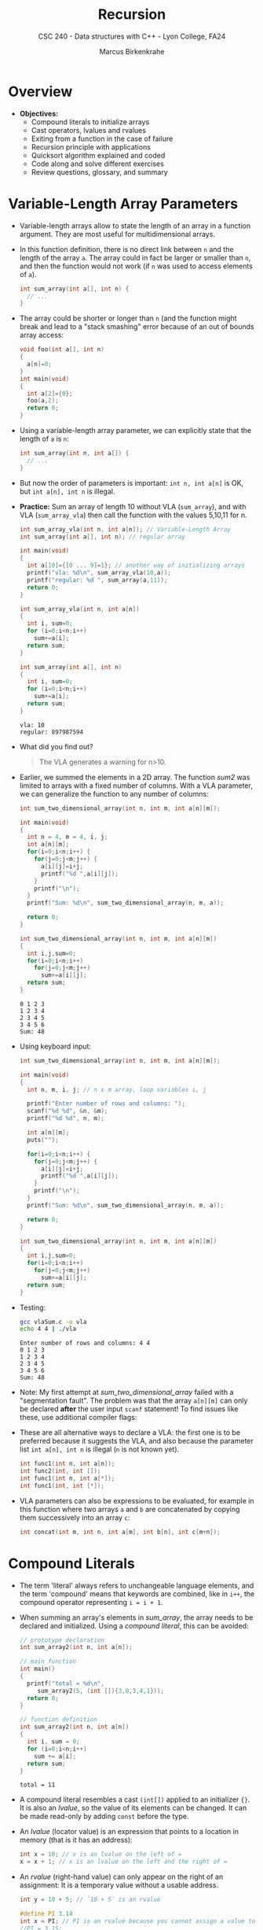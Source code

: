 #+TITLE: Recursion
#+AUTHOR: Marcus Birkenkrahe
#+SUBTITLE: CSC 240 - Data structures with C++ - Lyon College, FA24
#+STARTUP:overview hideblocks indent
#+OPTIONS: toc:1 num:2 ^:nil
#+PROPERTY: header-args:C++ :main yes :includes <iostream> :results output :exports both :noweb yes
#+PROPERTY: header-args:C :main yes :includes <stdio.h> <stdlib.h> :results output :exports both :noweb yes
* Overview

- *Objectives:*
  + Compound literals to initialize arrays
  + Cast operators, lvalues and rvalues
  + Exiting from a function in the case of failure
  + Recursion principle with applications
  + Quicksort algorithm explained and coded
  + Code along and solve different exercises
  + Review questions, glossary, and summary

* Variable-Length Array Parameters

- Variable-length arrays allow to state the length of an array in a
  function argument. They are most useful for multidimensional arrays.

- In this function definition, there is no direct link between ~n~ and
  the length of the array ~a~. The array could in fact be larger or
  smaller than =n=, and then the function would not work (if =n= was used
  to access elements of =a=).
  #+begin_src C :results none
    int sum_array(int a[], int n) {
      // ...
    }
  #+end_src

- The array could be shorter or longer than =n= (and the function might
  break and lead to a "stack smashing" error because of an out of
  bounds array access:
  #+begin_src C :results none
    void foo(int a[], int n)
    {
      a[n]=0;
    }
    int main(void)
    {
      int a[2]={0};
      foo(a,2);
      return 0;
    }
  #+end_src

- Using a variable-length array parameter, we can explicitly state that
  the length of ~a~ is ~n~:
  #+begin_src C :results none
    int sum_array(int n, int a[]) {
      // ...
    }
  #+end_src

- But now the order of parameters is important: ~int n, int a[n]~ is OK,
  but ~int a[n], int n~ is illegal.

- *Practice:* Sum an array of length 10 without VLA (=sum_array=), and
  with VLA (=sum_array_vla=) then call the function with the values
  5,10,11 for n.
  #+begin_src C :main no :tangle vla.c
    int sum_array_vla(int n, int a[n]); // Variable-Length Array
    int sum_array(int a[], int n); // regular array

    int main(void)
    {
      int a[10]={[0 ... 9]=1}; // another way of initializing arrays
      printf("vla: %d\n", sum_array_vla(10,a));
      printf("regular: %d ", sum_array(a,11));
      return 0;
    }

    int sum_array_vla(int n, int a[n])
    {
      int i, sum=0;
      for (i=0;i<n;i++)
        sum+=a[i];
      return sum;
    }

    int sum_array(int a[], int n)
    {
      int i, sum=0;
      for (i=0;i<n;i++)
        sum+=a[i];
      return sum;
    }
  #+end_src

  #+RESULTS:
  : vla: 10
  : regular: 897987594

- What did you find out?
  #+begin_quote
  The VLA generates a warning for n>10.
  #+end_quote

- Earlier, we summed the elements in a 2D array. The function [[sum2]] was
  limited to arrays with a fixed number of columns. With a VLA
  parameter, we can generalize the function to any number of columns:
  #+begin_src C :main no
    int sum_two_dimensional_array(int n, int m, int a[n][m]);

    int main(void)
    {
      int n = 4, m = 4, i, j;
      int a[n][m];
      for(i=0;i<n;i++) {
        for(j=0;j<m;j++) {
          a[i][j]=i+j;
          printf("%d ",a[i][j]);
        }
        printf("\n");
      }
      printf("Sum: %d\n", sum_two_dimensional_array(n, m, a));

      return 0;
    }

    int sum_two_dimensional_array(int n, int m, int a[n][m])
    {
      int i,j,sum=0;
      for(i=0;i<n;i++)
        for(j=0;j<m;j++)
          sum+=a[i][j];
      return sum;
    }
  #+end_src

  #+RESULTS:
  : 0 1 2 3
  : 1 2 3 4
  : 2 3 4 5
  : 3 4 5 6
  : Sum: 48

- Using keyboard input:
  #+name: sum_two_dimensional_array
  #+begin_src C :main no :tangle vlaSum.c :results none :flags -Wall -Wextra
    int sum_two_dimensional_array(int n, int m, int a[n][m]);

    int main(void)
    {
      int n, m, i, j; // n x m array, loop variables i, j

      printf("Enter number of rows and columns: ");
      scanf("%d %d", &n, &m);
      printf("%d %d", n, m);

      int a[n][m];
      puts("");

      for(i=0;i<n;i++) {
        for(j=0;j<m;j++) {
          a[i][j]=i+j;
          printf("%d ",a[i][j]);
        }
        printf("\n");
      }
      printf("Sum: %d\n", sum_two_dimensional_array(n, m, a));

      return 0;
    }

    int sum_two_dimensional_array(int n, int m, int a[n][m])
    {
      int i,j,sum=0;
      for(i=0;i<n;i++)
        for(j=0;j<m;j++)
          sum+=a[i][j];
      return sum;
    }
  #+end_src

- Testing:
  #+begin_src bash :results output
    gcc vlaSum.c -o vla
    echo 4 4 | ./vla
  #+end_src

  #+RESULTS:
  : Enter number of rows and columns: 4 4
  : 0 1 2 3
  : 1 2 3 4
  : 2 3 4 5
  : 3 4 5 6
  : Sum: 48

- Note: My first attempt at [[sum_two_dimensional_array]] failed with a
  "segmentation fault". The problem was that the array =a[n][m]= can
  only be declared *after* the user input =scanf= statement! To find
  issues like these, use additional compiler flags:
  #+attr_html: :width 600px:
  [[../img/compiler_flags.png]]

- These are all alternative ways to declare a VLA: the first one is to
  be preferred because it suggests the VLA, and also because the
  parameter list =int a[n], int n= is illegal (=n= is not known yet).
  #+begin_src C
    int func1(int n, int a[n]);
    int func2(int, int []);
    int func1(int n, int a[*]);
    int func1(int, int [*]);
  #+end_src

- VLA parameters can also be expressions to be evaluated, for example
  in this function where two arrays =a= and =b= are concatenated by
  copying them successively into an array =c=:
  #+begin_src C
    int concat(int m, int n, int a[m], int b[n], int c[m+n]);
  #+end_src

* Compound Literals

- The term 'literal' always refers to unchangeable language elements,
  and the term 'compound' means that keywords are combined, like in
  =i++=, the compound operator representing =i = i + 1=.

- When summing an array's elements in [[sum_array]], the array needs to be
  declared and initialized. Using a /compound literal/, this can be
  avoided:
  #+name: sum_array2
  #+begin_src C :main no
    // prototype declaration
    int sum_array2(int n, int a[n]);

    // main function
    int main()
    {
      printf("total = %d\n",
         sum_array2(5, (int []){3,0,3,4,1}));
      return 0;
    }

    // function definition
    int sum_array2(int n, int a[n])
    {
      int i, sum = 0;
      for (i=0;i<n;i++)
        sum += a[i];
      return sum;
    }

  #+end_src

  #+RESULTS: sum_array2
  : total = 11

- A compound literal resembles a cast =(int[])= applied to an
  initializer ={}=. It is also an /lvalue/, so the value of its elements
  can be changed. It can be made read-only by adding =const= before the
  type.

- An /lvalue/ (locator value) is an expression that points to a location
  in memory (that is it has an address):
  #+begin_src C :results none
    int x = 10; // x is an lvalue on the left of =
    x = x + 1; // x is an lvalue on the left and the right of =
  #+end_src

- An /rvalue/ (right-hand value) can only appear on the right of an
  assignment: It is a temporary value without a usable address.
  #+begin_src C :results none
    int y = 10 + 5; // `10 + 5` is an rvalue

    #define PI 3.14
    int x = PI; // PI is an rvalue because you cannot assign a value to it
    //PI = 3.15;
  #+end_src

- A /cast/ is an operator that converts one type into another:
  #+begin_src C
    int i = 1; // an integer
    float x = 3.14; // a floating-point variable
    char c = 'a'; // a character variable
    char *ic = "22"; // a character pointer variable

    printf("%f\n", (float)(i)); // cast int to float (widening)
    printf("%d\n", (int)(x)); // cast float to int (narrowing/truncates)
    printf("%c\n",c); // no cast
    printf("%d\n",(int)(c)); // cast char to int
    printf("%i\n", atoi(ic)); // cast string (char pointer) to int
  #+end_src

  #+RESULTS:
  : 1.000000
  : 3
  : a
  : 97
  : 22

- =atoi= (ASCII to Integer) is a function from the C Standard Library
  (=stdlib.h=) that converts a numeric string into an integer value. The
  syntax looks like this:
  #+begin_example C
    int atoi(const char *str)
  #+end_example
  The argument is a constant pointer to a string. We'll learn more
  about strings later.

- An /lvalue/ or /locator value/ is an expression that represents a memory
  location, and that can appear on the left hand side of an assignment
  operator. As an object it persists beyond a single expression and
  can have a value assigned to it.

  By contrast, an /rvalue/ or /right value/ represents a data value stored
  in memory but that is not an assignable object itself.

  For example:
  #+begin_src C
    int x = 10;   // 'x' is an lvalue, '10' is an rvalue
    int *p = &x;  // 'p' is an lvalue, '&x' is an rvalue

    (*p) = 20;      // '*p' is an lvalue, '20' is an rvalue
    x = x + 5;    // 'x' is an lvalue, 'x + 5' is an rvalue
  #+end_src

- Are functions and operators the same thing, for example the
  functions =stdlib::atoi=, =stdio::printf= vs. the operators =sizeof= and
  =(int)=?
  #+begin_quote
  An operator is compiled to a sequence of instructions by the
  compiler. But if the code calls a function, it has to jump to a
  separate piece of code.
  #+end_quote

* The =return= statement

- Understanding =return= is fundamental when working with functions,
  especially since data structures often involve returning values
  or pointers from functions. Knowing how =return= works with
  different data types and conditions is essential.

- Functions are the most important building blocks of C
  programs. Using functions, we can divide a program into smaller
  parts that are easier to maintain and to understand.

- =return= statements may appear in functions whose return type is =void=
  as long as no expression is given:
  #+begin_src C :main no
    void print(int i)
    {
      if (i<0)
        return;
      printf("%d",i);
    }

    int main()
    {
      print(1); // prints 1
      print(-1); // prints nothing, return without calling printf
      return 0;
    }
  #+end_src

  #+RESULTS:
  : 1

* The =exit= Function

- While not directly related to data structures, knowing how to handle
  program termination and error reporting will be useful in debugging
  and testing data structure implementations. It can be part of error
  handling strategies when working with complex data structures.

- The argument passed to =stdlib::exit= indicates the status at
  termination: =exit(0)= is normal termination =exit(1)= is failure, but
  you can use =exit(EXIT_SUCCESS)= or =exit(EXIT_FAILURE)=, two macros
  defined in =stdlib.h=.

- Exercise: define success as ~SUCCESS~ and failure as ~FAILURE~ and
  demonstrate their use with =exit= in a short program by comparing two
  numbers which you input via standard input.

- Before you start, add =<stdlib.h>= to your =PROPERTY= line at the top,
  and run the line again with =C-c C-c=.

- Input file
  #+begin_src bash :results output :exports both
    echo 100 200 > input
    cat input
  #+end_src

- Example code:  
  #+begin_src C :cmdline < input :main no
    #define FAILURE EXIT_FAILURE
    #define SUCCESS EXIT_SUCCESS

    int main() {
      // scan an integer
      int i,j;
      scanf("%d%d", &i, &j);
      // print 0 or 1 depending on input values
      printf("%d", i > j ? SUCCESS : FAILURE);
      return 0;
    }
  #+end_src

- The expression in the =printf= argument resolves to:
  #+begin_example C
  if (i > j)
  {
    EXIT_SUCCESS; // return 0 for success and exit
  } else {
    EXIT_FAILURE  // return 1 for failure and exit
  }
  #+end_example

- Perhaps confusingly, =0= counts as success ("nothing out of the
  ordinary"), while =1= counts as failure ("something's the matter").

* Recursion

- Recursion is crucial for implementing and understanding many data
  structures, such as linked lists, trees, and graphs. It's especially
  important in algorithms like tree traversals, divide-and-conquer
  strategies (e.g., Quicksort), and backtracking.

- Recursion is a powerful principle that allows something to be
  defined in terms of smaller instances of itself.

- Recursion is a recurring principle in nature: think of the leaf of a
  fern - each sprig is a copy of the overall leaf.
  #+attr_html: :width 400px:
  [[../img/fern.jpg]]

- Another example is a snowflake (we'll get back to snowflakes when we
  introduce hash tables).
  #+attr_html: :width 400px:
  [[../img/snowflake.jpg]]

- In math and computing, a function is /recursive/ if it calls
  itself. Each successive call works on a more refined set of inputs,
  bringin us closer to the solution of a problem.

- *Examples:* Factorial (permutations, e.g. there are 3!=6 ways to
  arrange 3 objects), and power.

  1) n! = n \times (n-1)!
     
  2) x^{n} = x \times x^{n-1}

- Algorithmic applications of recursion include tree traversals, graph
  searches, and sorting.

- Example: computing the factorial n! = n \times (n-1) \times ... \times 1
  #+begin_src C :main no :tangle fact.c
    int factorial(int n)
    {
      if (n<=1)
        return 1; // abort
      else
        return n * factorial(n-1);
      // return n <= 1 ? 1 : n * factorial(n-1);
    }
    int main()
    {
      int n = 3;
      printf("The factorial of n = %d is %d\n", n, factorial(n));
      return 0;
    }
  #+end_src

  #+RESULTS:
  : The factorial of n = 3 is 6

- What happens for i = fact(3):
  #+begin_example
  call fact(3): 3 > 1
       call fact(2): 2 > 1
            call fact(1): 1 = 1 return 1
       return 2 * 1
  return 3 * 2 * 1 = 6
  #+end_example

- The first part of the recursive process is the "winding phase",
  ended by the "terminating condition". The second part is the
  "unwinding phase".

- *Exercise:* compute x^{n} using the formula x^{n} = x \times x^{n-1}.

  For example for x = 2, n = 3: 2^{3} = 2 \times 2^{3-1} = 2 \times 2^{2} = 2 \times (2 \times
  2^{2-1}) = 2 \times 2 \times 2 = 8

- You can use the following template to generate the sample output:
  #+begin_example
    5^2 = 25
  #+end_example
  
- Template: Supplement the print and the recursion statements  
  #+begin_src C :main no
    int power(int x, int n); // function declaration

    int main()  // main program
    {
      int x = 5; // number to be raised
      int n = 2; // power factor
      // print result

      return 0;
    }

    int power(int x, int n)
    {
      // if n = 0 return 1 and abort

      // otherwise compute x recursively

    }
  #+end_src

  #+RESULTS:
  
- Solution:
  #+begin_src C :main no :tangle power.c
    int power(int x, int n); // function declaration

    int main()  // main program
    {
      int x = 5; // number to be raised
      int n = 2; // power factor
      printf("%d^%d = %d\n", x, n, power(x,n));
      return 0;
    }

    int power(int x, int n)
    {
      if (n == 0)
        {
          return 1;
        }
      else
        {
          return  x * power(x,n-1);
        }
    }
  #+end_src

  #+RESULTS:
  : 5^2 = 25

- What happens for x = 5, n = 3?
  #+begin_example
    call power(5,3) : 3 != 0
         call power(5,2) : 2 != 0
              call power(5,1) : 1 != 0
                   call power(5,0) : 0 == 0 return 1
              return 5 * 1 = 5
         return 5 * 5 = 25
    return 5 * 25 = 125
  #+end_example

- Here is the short version of both functions:

  #+begin_src C :main no :tangle fact.c
    int factorial(int n)
    {
      return n <= 1 ? 1 : n * factorial(n-1);
    }
    int main()
    {
      int n = 5;
      printf("The factorial of n = %d is %d\n", n, factorial(n));
      return 0;
    }
  #+end_src

  #+RESULTS:
  : The factorial of n = 5 is 120

  #+begin_src C :main no :tangle power.c
    int power(int x, int n); // function declaration

    int main()  // main program
    {
      int x = 5; // number to be raised
      int n = 3; // power factor
      printf("%d^%d = %d\n", x, n, power(x,n));
      return 0;
    }

    int power(int x, int n)
    {
      return n == 0 ? 1 : x * power(x,n-1);
    }
  #+end_src

  #+RESULTS:
  : 5^3 = 125

* NEXT The Quicksort Algorithms explained
#+attr_html: :width 600px:
[[../img/quicksort.png]]

- Recursion arises naturally in divide-and-conquer algorithms, in
  which a large problem is divided into smaller pieces that are then
  tackled by the same algorithm.

- [[https://lamfo-unb.github.io/img/Sorting-algorithms/Quicksort.gif][See this Gif animation for an illustration of the algorithm.]]

- Learning Quicksort introduces divide-and-conquer techniques, which
  are central to many data structure algorithms. It also provides
  insights into recursion and optimization techniques, like choosing a
  good pivot or handling small arrays differently.
  
- The purpose of Quicksort is to sort the elements of an array indexed
  from 1..n

  1. Choose a *partitioning* (aka /pivot/) element, then arrange array so
     that elements 1...i-1 <= e <= i+1...n

  2. Sort elements 1...i-1 by using Quicksort recursively

  3. Sort elements i+1...n by using Quicksort recursively

- The first step of partitioning is critical to the method
  working. This algorithm is not particularly effective but easy to
  understand:

  1) To markers /low/ and /high/ keep track of array positions.

  2) Initially, /low/ points to the head, and /high/ to the tail.

  3) Copy the first element /e/ into a temporary location.

  4) Move the /high/ marker across the array from right to left until it
     points to an element that's smaller than /e/.

  5) Copy that element into the hole left of /e/ (that /low/ points to).

  6) Move the /low/ marker from left to right looking for an element
     that's larger than /e/.

  7) Copy that element into the hole that /high/ points to.

  8) Continue process alternating /high/ and /low/ until they meet.

  9) Copy e into the hole that both /low/ and /high/ point at.

- Illustration with an array of seven integers:

  1. /low/ points to the first, /high/ to the last element.
     |-----+---+---+----+---+----+------|
     |  12 | 3 | 6 | 18 | 7 | 15 |   10 |
     |-----+---+---+----+---+----+------|
     | /low/ |   |   |    |   |    | /high/ |
     |-----+---+---+----+---+----+------|

  2. Copy /e/ = 12 elsewhere
     |-----+---+---+----+---+----+------|
     |     | 3 | 6 | 18 | 7 | 15 |   10 |
     |-----+---+---+----+---+----+------|
     | /low/ |   |   |    |   |    | /high/ |
     |-----+---+---+----+---+----+------|

  3. Compare /high/ element to e = 12. Since 10 < 12 it's on the wrong
     side of the array and is moved to the hole.
     |----+-----+---+----+---+----+------|
     | 10 |   3 | 6 | 18 | 7 | 15 |      |
     |----+-----+---+----+---+----+------|
     |    | /low/ |   |    |   |    | /high/ |
     |----+-----+---+----+---+----+------|

  4. /low/ points to 3 < 12, then 6 < 12, then 18 > 12, which is on the
     wrong side of the array: it is moved to the hole and /high/ is
     shifted to the left now.
     |----+---+-----+----+---+----+------|
     | 10 | 3 |   6 | 18 | 7 | 15 |      |
     |----+---+-----+----+---+----+------|
     |    |   | /low/ |    |   |    | /high/ |
     |----+---+-----+----+---+----+------|

     |----+---+---+-----+---+----+------|
     | 10 | 3 | 6 |  18 | 7 | 15 |      |
     |----+---+---+-----+---+----+------|
     |    |   |   | /low/ |   |    | /high/ |
     |----+---+---+-----+---+----+------|

     |----+---+---+-----+---+------+----|
     | 10 | 3 | 6 |     | 7 |   15 | 18 |
     |----+---+---+-----+---+------+----|
     |    |   |   | /low/ |   | /high/ |    |
     |----+---+---+-----+---+------+----|

  5. /high/ points to 15 > 12 (can stay), then to 7 < 12 which needs to
     be moved to the hole, then /low/ and /high/ point to the same hole,
     and /e/ = 12 is moved there:

     |----+---+---+-----+------+----+----|
     | 10 | 3 | 6 |     |    7 | 15 | 18 |
     |----+---+---+-----+------+----+----|
     |    |   |   | /low/ | /high/ |    |    |
     |----+---+---+-----+------+----+----|

     |----+---+---+---+----------+----+----|
     | 10 | 3 | 6 | 7 |          | 15 | 18 |
     |----+---+---+---+----------+----+----|
     |    |   |   |   | /low/ /high/ |    |    |
     |----+---+---+---+----------+----+----|

     |----+---+---+---+----+----+----|
     | 10 | 3 | 6 | 7 | *12* | 15 | 18 |
     |----+---+---+---+----+----+----|
     |    |   |   |   |    |    |    |
     |----+---+---+---+----+----+----|

  6. We've completed our objective for the first sorting process: all
     elements to the left of /e/ are less or equal than 12, all elements
     on the right are greater or equal than 12.

  7. Now we apply Quicksort recursively to sort the first (10,3,6,7)
     and the last partition (15,18)
     - In the left sub-array, 10 is the new e: because the other
       values are all smaller than 10, /low/ and /high/ come together
       on the right and 10 is moved there.
     - In the right sub-array, 15 is the new e, 18 > 15 so it stays,
       and we're done.

* Exercises: Breaking down Quicksort

1. Swapping two elements in an array
2. Finding the pivot without recursion
3. Recursive quicksort without split
4. Combining partitioning with recursive quicksort

** Exercise 1: Swapping Two Elements in an Array
The ability to swap two elements in an array is crucial for
partitioning in quicksort. Write a function that swaps two elements in
an array and use it in a program.

*Goal*: Learn how to manipulate array elements and pass arrays to
functions.

*Exercise*:
1. Write the `swap` function to exchange two elements in the array.
2. Test the function by printing the array before and after swapping.

- Code:
  #+begin_src C
    void swap(int* a, int* b) {
      int temp = *a;
      (*a) = *b;
      (*b) = temp;
    }

    int main(void) {
      int arr[] = {5,10,15};
      printf("Before swap: %d %d\n", arr[0], arr[1]);
      swap(&arr[0], &arr[1]); // call swap on the first two array elements
      printf("After swap: %d %d\n", arr[0], arr[1]);      
      return 0;
    }

  #+end_src

  #+RESULTS:
  : Before swap: 5 10
  : After swap: 10 5

** Exercise 2: Finding the Partitioning Element (Pivot) Without Recursion
In this exercise, we implement the partition logic of quicksort
without recursion. You’ll write a function that chooses a pivot (the
first element) and rearranges the array so that all elements smaller
than the pivot are on its left and all elements greater are on its
right.

**Goal**: Understand how to rearrange elements in an array using
pointers.

*Exercise**:
1. Implement the `split` function that partitions the array around the
   pivot element.
2. Test the function by printing the array before and after
   partitioning.

#+begin_src C :main no
  int split(int a[], int low, int high) {
    int part_element = a[low];
    while (low < high) { 
      while (low < high && a[high] >= part_element)
        high--;
      a[low]=a[high];
      while (low < high && a[low] <= part_element)
        low++;
      a[high]=a[low];
    }
    a[low] = part_element;
    return low;
  }
  int main(void) {
    int a[] = {9, 16, 47, 82, 4, 66, 12, 3, 25, 51};
    int n = sizeof(a) / sizeof(a[0]);

    int pivot_index = split(a, 0, n-1);
    printf("Pivot is at index %d\n", pivot_index);
    printf("Array after partitioning: ");

    for (int i=0; i < n; i++)
      printf("%d ", a[i]);

    puts("");
    return 0;
  }
#+end_src   

#+RESULTS:
: Pivot is at index 2
: Array after partitioning: 3 4 9 82 47 66 12 16 25 51 

#+begin_src C
  #include <stdio.h>

  int split(int a[], int low, int high) {
    int part_element = a[low];
    while (low < high) {
      while (low < high && a[high] >= part_element)
        high--;
      a[low] = a[high];
      while (low < high && a[low] <= part_element)
        low++;
      a[high] = a[low];
    }
    a[low] = part_element;
    return low;
  }

  int main(void) {
    int a[] = {9, 16, 47, 82, 4, 66, 12, 3, 25, 51};
    int n = sizeof(a) / sizeof(a[0]);

    int pivot_index = split(a, 0, n - 1);
    printf("Pivot is at index %d\n", pivot_index);
    printf("Array after partitioning: ");
    for (int i = 0; i < n; i++)
      printf("%d ", a[i]);
    printf("\n");

    return 0;
  }
#+end_src

#+RESULTS:
: Pivot is at index 2
: Array after partitioning: 3 4 9 82 47 66 12 16 25 51


** Exercise 3: Recursive Quicksort Function (Without Split)
This exercise introduces recursion without worrying about the actual
partitioning. The goal is to break down the problem into sub-arrays
recursively.

**Goal**: Understand recursion and how quicksort recursively sorts
smaller parts of the array.

**Exercise**:
1. Implement the recursive structure for quicksort.
2. Don’t worry about partitioning; just make recursive calls for now.
3. Use print statements to show how the array is divided at each
   recursive step.

#+begin_src C
  void quicksort(int a[], int low, int high) {
    if (low >= high) return; // base case
    printf("Recursively sorting range [%d, %d]\n", low, high);
    // in a complete quicksort, you would partition here & sort parts
    quicksort(a, low, high-1); // Recurse on the first part
    quicksort(a, low+1, high); // Recurse on the second part
  }

  int main(void) {
    int a[] = {9, 16, 47, 82, 4, 66, 12, 3, 25, 51};
    int n = sizeof(a) / sizeof(a[0]);

    quicksort(a, 0, n-1);
    return 0;
  }
#+end_src   

#+RESULTS:
#+begin_example
Recursively sorting range [0, 9]
Recursively sorting range [0, 8]
Recursively sorting range [0, 7]
Recursively sorting range [0, 6]
Recursively sorting range [0, 5]
Recursively sorting range [0, 4]
Recursively sorting range [0, 3]
Recursively sorting range [0, 2]
Recursively sorting range [0, 1]
Recursively sorting range [1, 2]
Recursively sorting range [1, 3]
Recursively sorting range [1, 2]
Recursively sorting range [2, 3]
Recursively sorting range [1, 4]
Recursively sorting range [1, 3]
Recursively sorting range [1, 2]
Recursively sorting range [2, 3]
Recursively sorting range [2, 4]
Recursively sorting range [2, 3]
Recursively sorting range [3, 4]
Recursively sorting range [1, 5]
Recursively sorting range [1, 4]
Recursively sorting range [1, 3]
Recursively sorting range [1, 2]
Recursively sorting range [2, 3]
Recursively sorting range [2, 4]
Recursively sorting range [2, 3]
Recursively sorting range [3, 4]
Recursively sorting range [2, 5]
Recursively sorting range [2, 4]
Recursively sorting range [2, 3]
Recursively sorting range [3, 4]
Recursively sorting range [3, 5]
Recursively sorting range [3, 4]
Recursively sorting range [4, 5]
Recursively sorting range [1, 6]
Recursively sorting range [1, 5]
Recursively sorting range [1, 4]
Recursively sorting range [1, 3]
Recursively sorting range [1, 2]
Recursively sorting range [2, 3]
Recursively sorting range [2, 4]
Recursively sorting range [2, 3]
Recursively sorting range [3, 4]
Recursively sorting range [2, 5]
Recursively sorting range [2, 4]
Recursively sorting range [2, 3]
Recursively sorting range [3, 4]
Recursively sorting range [3, 5]
Recursively sorting range [3, 4]
Recursively sorting range [4, 5]
Recursively sorting range [2, 6]
Recursively sorting range [2, 5]
Recursively sorting range [2, 4]
Recursively sorting range [2, 3]
Recursively sorting range [3, 4]
Recursively sorting range [3, 5]
Recursively sorting range [3, 4]
Recursively sorting range [4, 5]
Recursively sorting range [3, 6]
Recursively sorting range [3, 5]
Recursively sorting range [3, 4]
Recursively sorting range [4, 5]
Recursively sorting range [4, 6]
Recursively sorting range [4, 5]
Recursively sorting range [5, 6]
Recursively sorting range [1, 7]
Recursively sorting range [1, 6]
Recursively sorting range [1, 5]
Recursively sorting range [1, 4]
Recursively sorting range [1, 3]
Recursively sorting range [1, 2]
Recursively sorting range [2, 3]
Recursively sorting range [2, 4]
Recursively sorting range [2, 3]
Recursively sorting range [3, 4]
Recursively sorting range [2, 5]
Recursively sorting range [2, 4]
Recursively sorting range [2, 3]
Recursively sorting range [3, 4]
Recursively sorting range [3, 5]
Recursively sorting range [3, 4]
Recursively sorting range [4, 5]
Recursively sorting range [2, 6]
Recursively sorting range [2, 5]
Recursively sorting range [2, 4]
Recursively sorting range [2, 3]
Recursively sorting range [3, 4]
Recursively sorting range [3, 5]
Recursively sorting range [3, 4]
Recursively sorting range [4, 5]
Recursively sorting range [3, 6]
Recursively sorting range [3, 5]
Recursively sorting range [3, 4]
Recursively sorting range [4, 5]
Recursively sorting range [4, 6]
Recursively sorting range [4, 5]
Recursively sorting range [5, 6]
Recursively sorting range [2, 7]
Recursively sorting range [2, 6]
Recursively sorting range [2, 5]
Recursively sorting range [2, 4]
Recursively sorting range [2, 3]
Recursively sorting range [3, 4]
Recursively sorting range [3, 5]
Recursively sorting range [3, 4]
Recursively sorting range [4, 5]
Recursively sorting range [3, 6]
Recursively sorting range [3, 5]
Recursively sorting range [3, 4]
Recursively sorting range [4, 5]
Recursively sorting range [4, 6]
Recursively sorting range [4, 5]
Recursively sorting range [5, 6]
Recursively sorting range [3, 7]
Recursively sorting range [3, 6]
Recursively sorting range [3, 5]
Recursively sorting range [3, 4]
Recursively sorting range [4, 5]
Recursively sorting range [4, 6]
Recursively sorting range [4, 5]
Recursively sorting range [5, 6]
Recursively sorting range [4, 7]
Recursively sorting range [4, 6]
Recursively sorting range [4, 5]
Recursively sorting range [5, 6]
Recursively sorting range [5, 7]
Recursively sorting range [5, 6]
Recursively sorting range [6, 7]
Recursively sorting range [1, 8]
Recursively sorting range [1, 7]
Recursively sorting range [1, 6]
Recursively sorting range [1, 5]
Recursively sorting range [1, 4]
Recursively sorting range [1, 3]
Recursively sorting range [1, 2]
Recursively sorting range [2, 3]
Recursively sorting range [2, 4]
Recursively sorting range [2, 3]
Recursively sorting range [3, 4]
Recursively sorting range [2, 5]
Recursively sorting range [2, 4]
Recursively sorting range [2, 3]
Recursively sorting range [3, 4]
Recursively sorting range [3, 5]
Recursively sorting range [3, 4]
Recursively sorting range [4, 5]
Recursively sorting range [2, 6]
Recursively sorting range [2, 5]
Recursively sorting range [2, 4]
Recursively sorting range [2, 3]
Recursively sorting range [3, 4]
Recursively sorting range [3, 5]
Recursively sorting range [3, 4]
Recursively sorting range [4, 5]
Recursively sorting range [3, 6]
Recursively sorting range [3, 5]
Recursively sorting range [3, 4]
Recursively sorting range [4, 5]
Recursively sorting range [4, 6]
Recursively sorting range [4, 5]
Recursively sorting range [5, 6]
Recursively sorting range [2, 7]
Recursively sorting range [2, 6]
Recursively sorting range [2, 5]
Recursively sorting range [2, 4]
Recursively sorting range [2, 3]
Recursively sorting range [3, 4]
Recursively sorting range [3, 5]
Recursively sorting range [3, 4]
Recursively sorting range [4, 5]
Recursively sorting range [3, 6]
Recursively sorting range [3, 5]
Recursively sorting range [3, 4]
Recursively sorting range [4, 5]
Recursively sorting range [4, 6]
Recursively sorting range [4, 5]
Recursively sorting range [5, 6]
Recursively sorting range [3, 7]
Recursively sorting range [3, 6]
Recursively sorting range [3, 5]
Recursively sorting range [3, 4]
Recursively sorting range [4, 5]
Recursively sorting range [4, 6]
Recursively sorting range [4, 5]
Recursively sorting range [5, 6]
Recursively sorting range [4, 7]
Recursively sorting range [4, 6]
Recursively sorting range [4, 5]
Recursively sorting range [5, 6]
Recursively sorting range [5, 7]
Recursively sorting range [5, 6]
Recursively sorting range [6, 7]
Recursively sorting range [2, 8]
Recursively sorting range [2, 7]
Recursively sorting range [2, 6]
Recursively sorting range [2, 5]
Recursively sorting range [2, 4]
Recursively sorting range [2, 3]
Recursively sorting range [3, 4]
Recursively sorting range [3, 5]
Recursively sorting range [3, 4]
Recursively sorting range [4, 5]
Recursively sorting range [3, 6]
Recursively sorting range [3, 5]
Recursively sorting range [3, 4]
Recursively sorting range [4, 5]
Recursively sorting range [4, 6]
Recursively sorting range [4, 5]
Recursively sorting range [5, 6]
Recursively sorting range [3, 7]
Recursively sorting range [3, 6]
Recursively sorting range [3, 5]
Recursively sorting range [3, 4]
Recursively sorting range [4, 5]
Recursively sorting range [4, 6]
Recursively sorting range [4, 5]
Recursively sorting range [5, 6]
Recursively sorting range [4, 7]
Recursively sorting range [4, 6]
Recursively sorting range [4, 5]
Recursively sorting range [5, 6]
Recursively sorting range [5, 7]
Recursively sorting range [5, 6]
Recursively sorting range [6, 7]
Recursively sorting range [3, 8]
Recursively sorting range [3, 7]
Recursively sorting range [3, 6]
Recursively sorting range [3, 5]
Recursively sorting range [3, 4]
Recursively sorting range [4, 5]
Recursively sorting range [4, 6]
Recursively sorting range [4, 5]
Recursively sorting range [5, 6]
Recursively sorting range [4, 7]
Recursively sorting range [4, 6]
Recursively sorting range [4, 5]
Recursively sorting range [5, 6]
Recursively sorting range [5, 7]
Recursively sorting range [5, 6]
Recursively sorting range [6, 7]
Recursively sorting range [4, 8]
Recursively sorting range [4, 7]
Recursively sorting range [4, 6]
Recursively sorting range [4, 5]
Recursively sorting range [5, 6]
Recursively sorting range [5, 7]
Recursively sorting range [5, 6]
Recursively sorting range [6, 7]
Recursively sorting range [5, 8]
Recursively sorting range [5, 7]
Recursively sorting range [5, 6]
Recursively sorting range [6, 7]
Recursively sorting range [6, 8]
Recursively sorting range [6, 7]
Recursively sorting range [7, 8]
Recursively sorting range [1, 9]
Recursively sorting range [1, 8]
Recursively sorting range [1, 7]
Recursively sorting range [1, 6]
Recursively sorting range [1, 5]
Recursively sorting range [1, 4]
Recursively sorting range [1, 3]
Recursively sorting range [1, 2]
Recursively sorting range [2, 3]
Recursively sorting range [2, 4]
Recursively sorting range [2, 3]
Recursively sorting range [3, 4]
Recursively sorting range [2, 5]
Recursively sorting range [2, 4]
Recursively sorting range [2, 3]
Recursively sorting range [3, 4]
Recursively sorting range [3, 5]
Recursively sorting range [3, 4]
Recursively sorting range [4, 5]
Recursively sorting range [2, 6]
Recursively sorting range [2, 5]
Recursively sorting range [2, 4]
Recursively sorting range [2, 3]
Recursively sorting range [3, 4]
Recursively sorting range [3, 5]
Recursively sorting range [3, 4]
Recursively sorting range [4, 5]
Recursively sorting range [3, 6]
Recursively sorting range [3, 5]
Recursively sorting range [3, 4]
Recursively sorting range [4, 5]
Recursively sorting range [4, 6]
Recursively sorting range [4, 5]
Recursively sorting range [5, 6]
Recursively sorting range [2, 7]
Recursively sorting range [2, 6]
Recursively sorting range [2, 5]
Recursively sorting range [2, 4]
Recursively sorting range [2, 3]
Recursively sorting range [3, 4]
Recursively sorting range [3, 5]
Recursively sorting range [3, 4]
Recursively sorting range [4, 5]
Recursively sorting range [3, 6]
Recursively sorting range [3, 5]
Recursively sorting range [3, 4]
Recursively sorting range [4, 5]
Recursively sorting range [4, 6]
Recursively sorting range [4, 5]
Recursively sorting range [5, 6]
Recursively sorting range [3, 7]
Recursively sorting range [3, 6]
Recursively sorting range [3, 5]
Recursively sorting range [3, 4]
Recursively sorting range [4, 5]
Recursively sorting range [4, 6]
Recursively sorting range [4, 5]
Recursively sorting range [5, 6]
Recursively sorting range [4, 7]
Recursively sorting range [4, 6]
Recursively sorting range [4, 5]
Recursively sorting range [5, 6]
Recursively sorting range [5, 7]
Recursively sorting range [5, 6]
Recursively sorting range [6, 7]
Recursively sorting range [2, 8]
Recursively sorting range [2, 7]
Recursively sorting range [2, 6]
Recursively sorting range [2, 5]
Recursively sorting range [2, 4]
Recursively sorting range [2, 3]
Recursively sorting range [3, 4]
Recursively sorting range [3, 5]
Recursively sorting range [3, 4]
Recursively sorting range [4, 5]
Recursively sorting range [3, 6]
Recursively sorting range [3, 5]
Recursively sorting range [3, 4]
Recursively sorting range [4, 5]
Recursively sorting range [4, 6]
Recursively sorting range [4, 5]
Recursively sorting range [5, 6]
Recursively sorting range [3, 7]
Recursively sorting range [3, 6]
Recursively sorting range [3, 5]
Recursively sorting range [3, 4]
Recursively sorting range [4, 5]
Recursively sorting range [4, 6]
Recursively sorting range [4, 5]
Recursively sorting range [5, 6]
Recursively sorting range [4, 7]
Recursively sorting range [4, 6]
Recursively sorting range [4, 5]
Recursively sorting range [5, 6]
Recursively sorting range [5, 7]
Recursively sorting range [5, 6]
Recursively sorting range [6, 7]
Recursively sorting range [3, 8]
Recursively sorting range [3, 7]
Recursively sorting range [3, 6]
Recursively sorting range [3, 5]
Recursively sorting range [3, 4]
Recursively sorting range [4, 5]
Recursively sorting range [4, 6]
Recursively sorting range [4, 5]
Recursively sorting range [5, 6]
Recursively sorting range [4, 7]
Recursively sorting range [4, 6]
Recursively sorting range [4, 5]
Recursively sorting range [5, 6]
Recursively sorting range [5, 7]
Recursively sorting range [5, 6]
Recursively sorting range [6, 7]
Recursively sorting range [4, 8]
Recursively sorting range [4, 7]
Recursively sorting range [4, 6]
Recursively sorting range [4, 5]
Recursively sorting range [5, 6]
Recursively sorting range [5, 7]
Recursively sorting range [5, 6]
Recursively sorting range [6, 7]
Recursively sorting range [5, 8]
Recursively sorting range [5, 7]
Recursively sorting range [5, 6]
Recursively sorting range [6, 7]
Recursively sorting range [6, 8]
Recursively sorting range [6, 7]
Recursively sorting range [7, 8]
Recursively sorting range [2, 9]
Recursively sorting range [2, 8]
Recursively sorting range [2, 7]
Recursively sorting range [2, 6]
Recursively sorting range [2, 5]
Recursively sorting range [2, 4]
Recursively sorting range [2, 3]
Recursively sorting range [3, 4]
Recursively sorting range [3, 5]
Recursively sorting range [3, 4]
Recursively sorting range [4, 5]
Recursively sorting range [3, 6]
Recursively sorting range [3, 5]
Recursively sorting range [3, 4]
Recursively sorting range [4, 5]
Recursively sorting range [4, 6]
Recursively sorting range [4, 5]
Recursively sorting range [5, 6]
Recursively sorting range [3, 7]
Recursively sorting range [3, 6]
Recursively sorting range [3, 5]
Recursively sorting range [3, 4]
Recursively sorting range [4, 5]
Recursively sorting range [4, 6]
Recursively sorting range [4, 5]
Recursively sorting range [5, 6]
Recursively sorting range [4, 7]
Recursively sorting range [4, 6]
Recursively sorting range [4, 5]
Recursively sorting range [5, 6]
Recursively sorting range [5, 7]
Recursively sorting range [5, 6]
Recursively sorting range [6, 7]
Recursively sorting range [3, 8]
Recursively sorting range [3, 7]
Recursively sorting range [3, 6]
Recursively sorting range [3, 5]
Recursively sorting range [3, 4]
Recursively sorting range [4, 5]
Recursively sorting range [4, 6]
Recursively sorting range [4, 5]
Recursively sorting range [5, 6]
Recursively sorting range [4, 7]
Recursively sorting range [4, 6]
Recursively sorting range [4, 5]
Recursively sorting range [5, 6]
Recursively sorting range [5, 7]
Recursively sorting range [5, 6]
Recursively sorting range [6, 7]
Recursively sorting range [4, 8]
Recursively sorting range [4, 7]
Recursively sorting range [4, 6]
Recursively sorting range [4, 5]
Recursively sorting range [5, 6]
Recursively sorting range [5, 7]
Recursively sorting range [5, 6]
Recursively sorting range [6, 7]
Recursively sorting range [5, 8]
Recursively sorting range [5, 7]
Recursively sorting range [5, 6]
Recursively sorting range [6, 7]
Recursively sorting range [6, 8]
Recursively sorting range [6, 7]
Recursively sorting range [7, 8]
Recursively sorting range [3, 9]
Recursively sorting range [3, 8]
Recursively sorting range [3, 7]
Recursively sorting range [3, 6]
Recursively sorting range [3, 5]
Recursively sorting range [3, 4]
Recursively sorting range [4, 5]
Recursively sorting range [4, 6]
Recursively sorting range [4, 5]
Recursively sorting range [5, 6]
Recursively sorting range [4, 7]
Recursively sorting range [4, 6]
Recursively sorting range [4, 5]
Recursively sorting range [5, 6]
Recursively sorting range [5, 7]
Recursively sorting range [5, 6]
Recursively sorting range [6, 7]
Recursively sorting range [4, 8]
Recursively sorting range [4, 7]
Recursively sorting range [4, 6]
Recursively sorting range [4, 5]
Recursively sorting range [5, 6]
Recursively sorting range [5, 7]
Recursively sorting range [5, 6]
Recursively sorting range [6, 7]
Recursively sorting range [5, 8]
Recursively sorting range [5, 7]
Recursively sorting range [5, 6]
Recursively sorting range [6, 7]
Recursively sorting range [6, 8]
Recursively sorting range [6, 7]
Recursively sorting range [7, 8]
Recursively sorting range [4, 9]
Recursively sorting range [4, 8]
Recursively sorting range [4, 7]
Recursively sorting range [4, 6]
Recursively sorting range [4, 5]
Recursively sorting range [5, 6]
Recursively sorting range [5, 7]
Recursively sorting range [5, 6]
Recursively sorting range [6, 7]
Recursively sorting range [5, 8]
Recursively sorting range [5, 7]
Recursively sorting range [5, 6]
Recursively sorting range [6, 7]
Recursively sorting range [6, 8]
Recursively sorting range [6, 7]
Recursively sorting range [7, 8]
Recursively sorting range [5, 9]
Recursively sorting range [5, 8]
Recursively sorting range [5, 7]
Recursively sorting range [5, 6]
Recursively sorting range [6, 7]
Recursively sorting range [6, 8]
Recursively sorting range [6, 7]
Recursively sorting range [7, 8]
Recursively sorting range [6, 9]
Recursively sorting range [6, 8]
Recursively sorting range [6, 7]
Recursively sorting range [7, 8]
Recursively sorting range [7, 9]
Recursively sorting range [7, 8]
Recursively sorting range [8, 9]
#+end_example


** Exercise 4: Combining Partitioning with Recursive Quicksort
Now that you've learned the partitioning process and recursion, you can combine both to complete the quicksort algorithm.

**Goal**: Implement the full quicksort algorithm using both recursion and the `split` function from the previous exercises.

#+begin_src C
  #include <stdio.h>

  void quicksort(int a[], int low, int high);
  int split(int a[], int low, int high);

  int main(void) {
    int a[] = {9, 16, 47, 82, 4, 66, 12, 3, 25, 51};
    int n = sizeof(a) / sizeof(a[0]);

    printf("Before sorting: ");
    for (int i = 0; i < n; i++)
      printf("%d ", a[i]);

    quicksort(a, 0, n - 1);

    printf("\nAfter sorting: ");
    for (int i = 0; i < n; i++)
      printf("%d ", a[i]);
    printf("\n");

    return 0;
  }

  void quicksort(int a[], int low, int high) {
    if (low >= high) return;
    int pivot_index = split(a, low, high); // Partition
    quicksort(a, low, pivot_index - 1);    // Sort the left part
    quicksort(a, pivot_index + 1, high);   // Sort the right part
  }

  int split(int a[], int low, int high) {
    int part_element = a[low];
    while (low < high) {
      while (low < high && a[high] >= part_element)
        high--;
      a[low] = a[high];
      while (low < high && a[low] <= part_element)
        low++;
      a[high] = a[low];
    }
    a[low] = part_element;
    return low;
  }
#+end_src

**Exercise**:
1. Combine the recursive `quicksort` function and the `split` function.
2. Ensure the program sorts the array correctly.
3.

* Full quicksort Algorithm coded

** Problem

Use Quicksort to sort an array of integers.

** Input

Array {9,16,47,82,4,66,12,3,25,51}

** Output

Sorted array {3,4,9,12,16,25,47,51,66,82}.

** Code (v1)

The split is performed with a function ~split~, the sorting with a
function ~quicksort~.
#+begin_src C :main no :cmdline < input
  #define N 10

  // function declarations
  void quicksort(int a[], int low, int high);
  int split(int a[], int low, int high);

  // main function
  int main(void)
  {
    // declare array, loop variable
    int a[]={9,16,47,82,4,66,12,3,25,51}, i; 
    for (i=0;i<N;i++) {    // print input array
      printf("%d ", a[i]);
    }
    quicksort(a, 0, N-1); // call quicksort
    puts("\nIn sorted order:");  // print result
    for (i=0;i<N;i++)
      printf("%d ", a[i]);
    puts("");
    return 0;
  }

  // quicksort with recursion
  void quicksort(int a[], int low, int high)
  {
    int middle;
    if (low >= high) return; // do nothing
    middle = split(a, low, high); // find partitioning element
    quicksort(a, low, middle-1); // move low to right
    quicksort(a, middle+1, high); // move high to left
  }

  // split to find the partitioning element
  int split(int a[], int low, int high)
  {
    // partition starting with lowest element
    int part_element = a[low]; 

    for (;;) {  // forever
      while (low < high && part_element <= a[high]) // move high left
        high--;
      if (low >= high) break;
      a[low++] = a[high];

      while (low < high && a[low] <= part_element) // move low right
        low++;
      if (low >= high) break;
      a[high--] = a[low];
    } // end of forever loop

    a[high] = part_element;
    return high;
  }
#+end_src

#+RESULTS:
: 9 16 47 82 4 66 12 3 25 51 
: In sorted order:
: 3 4 9 12 16 25 47 51 66 82 

** Code (v2)
For the full version below, the input comes from a file ~input~:
#+begin_src bash :results output :exports both
  echo 9 16 47 82 4 66 12 3 25 51 > input
  cat input
#+end_src

#+RESULTS:
: 9 16 47 82 4 66 12 3 25 51

The quicksort code with external user input:
#+begin_src C :main no :cmdline < input
  #define N 10

  // function declarations
  void quicksort(int a[], int low, int high);
  int split(int a[], int low, int high);

  // main function
  int main(void)
  {
    int a[N], i; // declare array, loop variable
    printf("Enter %d numbers to be sorted: \n", N);
    for (i=0;i<N;i++) {    // get input array
      scanf("%d",&a[i]);
      printf("%d ", a[i]);
    }
    quicksort(a, 0, N-1); // call quicksort
    puts("\nIn sorted order:");  // print result
    for (i=0;i<N;i++)
      printf("%d ", a[i]);
    puts("");
    return 0;
  }

  // quicksort with recursion
  void quicksort(int a[], int low, int high)
  {
    int middle;
    if (low >= high) return; // do nothing
    middle = split(a, low, high); // find partitioning element
    quicksort(a, low, middle-1); // move low to right
    quicksort(a, middle+1, high); // move high to left
  }
  // split to find the partitioning element
  int split(int a[], int low, int high)
  {
    int part_element = a[low]; // partition starting with lowest element

    for (;;) {  // forever
      while (low < high && part_element <= a[high]) // move high left
        high--;
      if (low >= high) break;
      a[low++] = a[high];

      while (low < high && a[low] <= part_element) // move low right
        low++;
      if (low >= high) break;
      a[high--] = a[low];
    } // end of forever loop

    a[high] = part_element;
    return high;
  }
#+end_src

#+RESULTS:
: Enter 10 numbers to be sorted: 
: 9 16 47 82 4 66 12 3 25 51 
: In sorted order:
: 3 4 9 12 16 25 47 51 66 82 

** Improvements

- Instead of taking the first element, it's more efficient to take the
  median of the first, the middle and the last element.

- It's possible to avoid the ~low<high~ tests in the =while= loops.

- For smaller arrays (< 25 elements), use a different method.

- It's actually more efficient if the recursion is removed.

- More details in algorithm books like Sedgewick's [[https://www.amazon.com/Algorithms-Parts-1-5-Bundle-Fundamentals/dp/0201756080][Algorithms in C]]
  (2001), and in CSC 245 Algorithms next term.

* Notes

- /Parameter/ and /argument/ can be used interchangeably. I prefer
  "argument" for the function call, and "parameter" for the function
  declaration and definition.

- Synonyms for "function /prototype/" are: declaration, forward
  declaration, signature, header, interface declaration.

- C/C++ does not allow function definitions to be nested. Python and
  R, for example, allow nested function definitions.

  In Python:
  #+begin_src python :results output :session *Python* :python python3 :exports both
    def outer_function():
        print("This is the outer function.")

        def inner_function():
            print("This is the inner function.")

        # Call the inner function
        inner_function()

    # Call the outer function
    outer_function()
  #+end_src

  In R:
  #+begin_src R :session *R* :results output
    outer_function <- function() {
      print("This is the outer function.")

      inner_function <- function() {
        print("This is the inner function.")
      }
      ## Call the inner function
      inner_function()
    }
    ## Call the outer function
    outer_function()
  #+end_src

- A function name that is not followed by parentheses is interpreted
  as a /pointer/ by the compiler - it represents the function's memory
  address:
  #+begin_src C :main no
    void myFunction() {
      printf("Hello, World!\n");
    }

    int main() {
      // Declaring a function pointer
      void (*funcPtr)();

      // Assigning the function address to the pointer
      funcPtr = myFunction; // myFunction is seen as a pointer!

      // Calling the function through the pointer
      funcPtr(); // This prints "Hello, World!"

      return 0;
    }
  #+end_src

  #+RESULTS:
  : Hello, World!

- The names of parameters in the function prototype do not have to
  match the names given later in the function's definition.

- We bother with function prototypes because
  1) not all functions are being called from =main= so we'd have to
     watch their order carefully if they weren't declared at top.
  2) If two undeclared functions call each other, one of them will not
     have been defined yet.
  3) Once programs get larger, it is no longer feasible to put all
     functions in one file, and we need prototypes to tell the
     compiler about functions in other files.

- Functions with the same return type can be combined, for example
  #+begin_example C
    void print_1(void), print_2(int n);
    double x, y, average(double a, double b);
  #+end_example

- If you specify a length for a 1 dim array parameter, the compiler
  ignores it. It cannot automatically check that arguments have
  that length (no added security), and it may be misleading:
  #+begin_src C :results none
    double inner_product(double v[3], double w[3]);
  #+end_src

- Why can the first dimension in an array parameter be left
  unspecified but not the other dimensions?
  #+begin_quote
  In short: Because of the row-order storage of multi-dimensional
  arrays, in order for the compiler to reserve enough memory.

  Details:
  - If ~a~ is a 1-dim array passed to a function, it decays to a
    pointer to the first element. When we write ~a[i]=0;~, the
    address of ~a[i]~ is computed by multiplying ~i~ by the size of an
    array element and adding the result to the pointed to
    address. This does not depend on the length of ~a~.
  - If ~a~ is 2-dim and we write ~a[i][j]=0;~ the compiler (1)
    multiplies ~i~ by the size of a single row of ~a~, (2) add the
    result to address of ~a~, (3) multiplies ~j~ by the size of an
    array element, and (4) adds the result to the address computed
    in (2). Only the size of a row in the array (number of columns)
    is needed at the start and must be declared, not the rows
    (first index).
  #+end_quote

- Is it legal for a function ~f1~ to call a function ~f2~ which then
  calls ~f1~?
  #+begin_quote
  Yes, this is just an indirect form of recursion but one must make
  sure that either of these functions eventually terminates!
  #+end_quote

* Review Questions

1. What is a "function prototype"? Give an example.
   #+begin_quote
   A function prototype is a declaration of a function ahead of
   =main=. The more specific it is, the better the compiler can prepare
   itself for the function's definition and call.
   #+end_quote
   #+begin_example C
     // declare function without arguments and with no return type that
     void hello_world(void);
   #+end_example

2. Why do we bother with prototyping functions?
   #+begin_quote
   1) We don't have to watch the order of function definitions if
      functions are called from outside of =main=
   2) If two undeclared functions call each other, one of them will
      not have declared yet.
   3) For large programs, when functions reside in header files, the
      compiler needs prototype information to properly link the code.
   #+end_quote

3. What is a function parameter?
   #+begin_quote
   A function parameter is a dummy value that represents a value to be
   supplied when the function is called.
   #+end_quote

4. What does "In C, function arguments are passed by value" mean?
   #+begin_quote
   C function arguments are passed by value in that each argument is
   evaluated and passed to the corresponding parameter.
   #+end_quote
   #+begin_example C
    main: f(5+2); // evaluate 5+2 and pass 7 to f
    f: f(int i); // assign 7 to i
   #+end_example

5. Are changes to function parameter values reflected by changes in
   the call argument?
   #+begin_quote
   No. The parameter value is a copy of the original argument
   value. Changed values need to be returned from the function to
   alter memory outside the function - unless you make the variable
   =static=, or pass reference arguments to pointer parameters.
   #+end_quote

6. How is an array =a[n]= normally passed to a function =f=?
   #+begin_quote
   The function call passes =a= and the length of =a=, =n=. The function
   parameters are =int a[], int n=.
   #+end_quote

7. What is a source of "memory leaks" when passing arrays to
   functions? What does the compiler have to say about this?
   #+begin_quote
   The compiler cannot check that we've passed the correct array
   length to the function. If we write to memory outside of the
   defined array, we cause a /memory leak/. This may lead to a
   /segmentation fault/ or /buffer overflow/ error later.
   #+end_quote

8. Which of these lines declares a variable-length array, and what's
   the point of such an array?
   #+begin_example C
   int func(int n, int a[n]);
   int func(int, int []);
   int func(int a[n], int n);
   int func(int a[], int n);
   #+end_example
   Answer:
   #+begin_quote
   The length of VLAs can be specified using a non-constant
   expression, and VLAs can also be parameters.
   #+end_quote
   #+begin_src C
     int func1(int n, int a[n]);
     int func2(int, int []);
     int func3(int a[n], int n); // not correct: n is not known yet
     int func4(int a[], int n); // not a VLA
   #+end_src
9. What's the meaning of 'compound literal', and what's an example?
   #+begin_quote
   A compound literal is composed of an array term and an initializer
   list - as a way to save declaring and initializing an array, for
   example for =f(int n, int a[n])=, the call in =main= could look like
   this: =f(5, (int []) {1,2,3,4,5})= to initialize =a[5]=.
   #+end_quote
10. What is a /cast/? Give an example.
    #+begin_quote
    If =int i=1;= is defined as =int=, it can be cast (widening) to a =float=
    with the =(float)= operator: =(float)(i=).
    #+end_quote

11. What does the =exit= function do? Give an example of its use.
    #+begin_quote
    The =exit= function terminates a program and returns a status code
    to the operating system. The status code indicates whether the
    program ended successfully or encountered an error.
    #+end_quote

    #+begin_example C
    #include <stdlib.h>

    int main() {
        int result = 1; // Assume some operation that returns 1 on failure

        if (result != 0) {
            printf("Operation failed.\n");
            exit(EXIT_FAILURE); // Exit with failure status
        }

        printf("Operation succeeded.\n");
        exit(EXIT_SUCCESS); // Exit with success status
    }
#+end_example

12. Describe the process of recursion. Give a short example.
    #+begin_quote
    Recursion is a process where a function calls itself directly or
    indirectly in order to solve a problem. Each call works on a
    smaller instance of the same problem, and the process typically
    includes a base case to terminate the recursive calls.
    #+end_quote

    #+begin_example C

    #include <stdio.h>

    int factorial(int n) {
        if (n <= 1)
            return 1;
        else
            return n * factorial(n - 1);
    }

    int main() {
        int num = 5;
        printf("Factorial of %d is %d\n", num, factorial(num));
        return 0;
    }
    #+end_example

13. What is Quicksort and how does it work?
    #+begin_quote
    Quicksort is a divide-and-conquer algorithm used to sort an array. It
    works by selecting a 'pivot' element and partitioning the array into
    two sub-arrays: one with elements less than the pivot and one with
    elements greater than the pivot. The process is recursively applied to
    the sub-arrays.
    #+end_quote

* Practice Exercises

If we run out of time, I will put this into Canvas as bonus exercises.

** Function with errors

The following function, which computes the area of a triangle,
contains two errors. Locate the errors and show how to fix
them. (Hint: There are no errors in the formula.)
#+begin_example C
double triangle_area(double base, height)
double product;
{
  product = base * height;
  return product / 2;
}
#+end_example

** Write a function =check(x,y,n)=

*Write a function* =check(x,y,n)= that returns =1= if both =x= and =y= fall
between =0= and =n-1= inclusive, and =0= otherwise. Assume that =x,= =y=, and
=n= are all of type =int=.

*Input/Output*:
|  x |  y |  n | return |
|----+----+----+--------|
|  0 |  1 |  0 |      0 |
|  0 |  1 |  1 |      0 |
|  0 |  1 | -1 |      0 |
|  0 |  0 |  1 |      1 |
|  1 |  1 |  2 |      1 |
|  0 | -1 |  0 |      1 |

** Greatest Common Denominator
Write a function =gcd(m,n)= that calculates the greatest common divisor
of the integers =m= and =n= using Euclid's algorithm.

/Hint:/ The classic algorithm for computing the GCD, known as
Euclid's algorithm, goes as follows: Let =m= and =n= be variables
containing the two numbers. If =n= is 0, then stop: =m= contains the
GCD. Otherwise, compute the remainder when =m= is divided by =n=. Copy
=n= into =m= and copy the remainder into =n=. Then repeat the process
starting with testing whether =n= is =0=[fn:1].

You can use this program that does the job without a function:
#+begin_src C :tangle gcd.c :results none
  printf("Enter two integer numbers: ");
  int m, n, gcd;
  scanf("%d%d",&m,&n);
  printf("m = %d, n = %d",m,n);

  if (n==0) {
    gcd = m;
   } else if (m==0) {
    gcd = n;
   } else {
    while (m%n != 0) {
      gcd = m%n;
      m = n;
      n = gcd;
    }
   }
  printf("\nGCD = %d\n", gcd);
#+end_src

Testing:
#+begin_src bash :results output :exports both
  gcc gcd.c -o gcd
  echo 12 20 | ./gcd
#+end_src

#+RESULTS:
: Enter two integer numbers: m = 12, n = 20
: GCD = 4

* Programming assignments

1. Write functions that return the following values. (Assume that =a=
   and =n= are parameters where =a= is an array of =int= values and =n= is the
   length of the array.
   1) The largest element in =a=.
   2) The average of all elements in =a=.
   3) The number of positive elements in =a=.

2. Write the following function:
   #+begin_example C
     float compute_GPA(char grades [], int n);
   #+end_example
   The =grades= array will contain letter grades (=A=, =B=, =C=, =D=, or =F=m
   either upper-case or lower-case); =n= is the length of the array. The
   function should return the average of the grades (assume that =A=4=,
   =B=3=, =C=2=, =D=1=, and =F=0=).

   /Hint/: the =stdlib::toupper= function turns lower case characters into
   upper case characters.
   #+begin_src C
     #include <stdlib.h>
     printf("%c\n", toupper('a'));
   #+end_src

   #+RESULTS:
   : A

3. The following function finds the median of three numbers. Rewrite
   the function so that it has just one =return= statement:
   #+begin_src C :results none
     double median(double x, double y, double z)
     {
       if (x <= y)
         if (y <= y) return y;
         else if (x <= z) return z;
         else return x;
       if (z <= y) return y;
       if (x <= z) return x;
       return z;
     }
   #+end_src

4. Write a recursive version of the =gcd= function (see practice
   exercises) to find the greatest common denominator of two
   integers. Here's the strategy to use for computing =gcd(m,n)=: If =n=
   is 0, =return =m=. Otherwise, call =gcd= recursively, passing =n= as the
   first argument and =m % n= as the second.

   In the =example= block below, sketch what happens for m=12, n=28 when
   the function =gcd_r= is called
   #+begin_example
     call gcd_r(12,28) ...
          call gcd_r(...)...
     ...
   #+end_example

   Here is the =gcd= function with a =main= function and a shell block to
   test it (tangle =gcd.c= first):
   #+begin_src C :main no :tangle gcd.c :results none
     int gcd(int a, int b)
     {
       while (b != 0) {
         int temp = b;
         b = a % b;
         a = temp;
       }
       return a;
     }

     int main(void)
     {
       int m, n;
       scanf("%d%d",&m,&n);
       printf("GCD of %d and %d: %d\n",m,n,gcd(m,n));
       return 0;
     }
   #+end_src

   #+begin_src bash :results output :exports both
     gcc gcd.c -o gcd
     echo 12 28 | ./gcd
   #+end_src

   #+RESULTS:
   : GCD of 12 and 28: 4

* Glossary

| Term/Command            | Explanation                                                     |
|-------------------------|-----------------------------------------------------------------|
| =exit=                  | Function to terminate the program with a status code            |
| =EXIT_SUCCESS=          | Macro indicating successful program termination                 |
| =EXIT_FAILURE=          | Macro indicating unsuccessful program termination               |
| =atoi=                  | Function to convert a string to an integer                      |
| /lvalue/                | Expression representing a memory location, assignable           |
| /rvalue/                | Expression representing a data value, not assignable            |
| =malloc=                | Function to allocate memory dynamically                         |
| =free=                  | Function to deallocate dynamically allocated memory             |
| =while=                 | Loop statement to execute code as long as a condition is true   |
| =for=                   | Loop statement to execute code a fixed number of times          |
| =quicksort=             | Recursive function to sort an array using Quicksort algorithm   |
| =split=                 | Function to find the partitioning element in Quicksort          |
| /recursion/             | Principle of a function calling itself                          |
| /divide-and-conquer/    | Algorithm design paradigm dividing a problem into subproblems   |

* Summary

1. Recursion involves a function calling itself directly or
   indirectly, working on smaller instances of the same problem until
   a base case is reached.
2. Functions can be designed to operate on arrays by passing the array
   and its length as arguments.
3. Variable-length arrays (VLAs) allow the array size to be specified
   at runtime, providing flexibility for functions that handle arrays.
4. Compound literals enable array initialization directly within
   function calls, simplifying the code and avoiding separate
   declarations.
5. The return statement is used to exit a function and optionally
   return a value to the calling function.
6. The exit function terminates a program and returns a status code
   to the operating system, indicating success or failure.

* Footnotes

[fn:1]Euclid's algorithm is based on the fact that the GCD of
two numbers does not change if the larger number is replaced by its
difference with the smaller number. The instructions shortcuts
these steps, instead replacing the larger of the two numbers by its
remainder when divided by the smaller of the two. With this
version, the algorithm never requires more steps than five times
the number of digits (base 10) of the smaller integer
